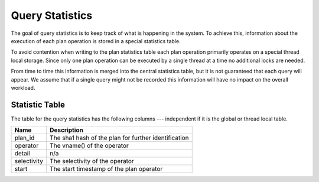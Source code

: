 Query Statistics
================

The goal of query statistics is to keep track of what is happening in
the system. To achieve this, information about the execution of each
plan operation is stored in a special statistics table.

To avoid contention when writing to the plan statistics table each
plan operation primarily operates on a special thread local
storage. Since only one plan operation can be executed by a single
thread at a time no additional locks are needed.

From time to time this information is merged into the central
statistics table, but it is not guaranteed that each query will
appear. We assume that if a single query might not be recorded this
information will have no impact on the overall workload.

Statistic Table
---------------

The table for the query statistics has the following columns ---
independent if it is the global or thread local table.

===========  =====================================================
Name         Description
===========  =====================================================
plan_id      The sha1 hash of the plan for further identification
operator     The vname() of the operator
detail       n/a
selectivity  The selectivity of the operator
start        The start timestamp of the plan operator
===========  =====================================================


